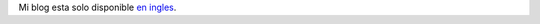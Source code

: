 .. title: Bienvenido
.. slug: bienvenido
.. date: 2015-01-07 11:55:54 UTC-05:00
.. tags: admin
.. link:
.. description: Primer post
.. type: micro

Mi blog esta solo disponible `en ingles </posts>`_.
